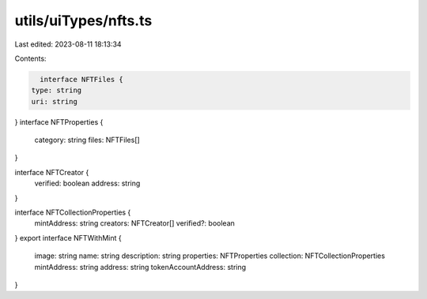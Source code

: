 utils/uiTypes/nfts.ts
=====================

Last edited: 2023-08-11 18:13:34

Contents:

.. code-block:: ts

    interface NFTFiles {
  type: string
  uri: string
}
interface NFTProperties {
  category: string
  files: NFTFiles[]
}

interface NFTCreator {
  verified: boolean
  address: string
}

interface NFTCollectionProperties {
  mintAddress: string
  creators: NFTCreator[]
  verified?: boolean
}
export interface NFTWithMint {
  image: string
  name: string
  description: string
  properties: NFTProperties
  collection: NFTCollectionProperties
  mintAddress: string
  address: string
  tokenAccountAddress: string
}


